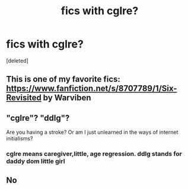 #+TITLE: fics with cglre?

* fics with cglre?
:PROPERTIES:
:Score: 0
:DateUnix: 1578064147.0
:DateShort: 2020-Jan-03
:FlairText: Request
:END:
[deleted]


** This is one of my favorite fics: [[https://www.fanfiction.net/s/8707789/1/Six-Revisited]] by Warviben
:PROPERTIES:
:Author: heresy23
:Score: 2
:DateUnix: 1578109961.0
:DateShort: 2020-Jan-04
:END:


** "cglre"? "ddlg"?

Are you having a stroke? Or am I just unlearned in the ways of internet initialisms?
:PROPERTIES:
:Author: Thomaz588
:Score: 1
:DateUnix: 1578069636.0
:DateShort: 2020-Jan-03
:END:

*** cglre means caregiver,little, age regression. ddlg stands for daddy dom little girl
:PROPERTIES:
:Author: kitkatcut
:Score: 1
:DateUnix: 1578069697.0
:DateShort: 2020-Jan-03
:END:


** No
:PROPERTIES:
:Author: agizzy23
:Score: 1
:DateUnix: 1580329759.0
:DateShort: 2020-Jan-29
:END:
